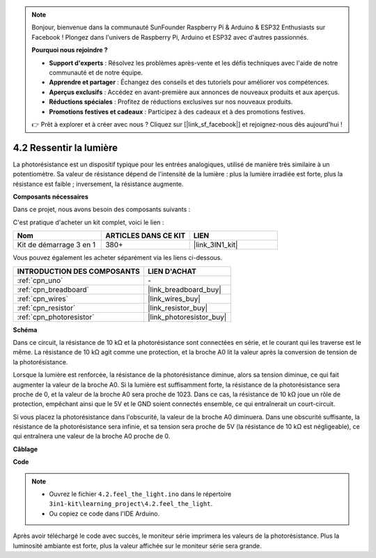 .. note::

    Bonjour, bienvenue dans la communauté SunFounder Raspberry Pi & Arduino & ESP32 Enthusiasts sur Facebook ! Plongez dans l'univers de Raspberry Pi, Arduino et ESP32 avec d'autres passionnés.

    **Pourquoi nous rejoindre ?**

    - **Support d'experts** : Résolvez les problèmes après-vente et les défis techniques avec l'aide de notre communauté et de notre équipe.
    - **Apprendre et partager** : Échangez des conseils et des tutoriels pour améliorer vos compétences.
    - **Aperçus exclusifs** : Accédez en avant-première aux annonces de nouveaux produits et aux aperçus.
    - **Réductions spéciales** : Profitez de réductions exclusives sur nos nouveaux produits.
    - **Promotions festives et cadeaux** : Participez à des cadeaux et à des promotions festives.

    👉 Prêt à explorer et à créer avec nous ? Cliquez sur [|link_sf_facebook|] et rejoignez-nous dès aujourd'hui !

.. _ar_photoresistor:

4.2 Ressentir la lumière
============================

La photorésistance est un dispositif typique pour les entrées analogiques, utilisé de manière très similaire à un potentiomètre. Sa valeur de résistance dépend de l'intensité de la lumière : plus la lumière irradiée est forte, plus la résistance est faible ; inversement, la résistance augmente.

**Composants nécessaires**

Dans ce projet, nous avons besoin des composants suivants :

C'est pratique d'acheter un kit complet, voici le lien :

.. list-table::
    :widths: 20 20 20
    :header-rows: 1

    *   - Nom
        - ARTICLES DANS CE KIT
        - LIEN
    *   - Kit de démarrage 3 en 1
        - 380+
        - |link_3IN1_kit|

Vous pouvez également les acheter séparément via les liens ci-dessous.

.. list-table::
    :widths: 30 20
    :header-rows: 1

    *   - INTRODUCTION DES COMPOSANTS
        - LIEN D'ACHAT

    *   - :ref:`cpn_uno`
        - \-
    *   - :ref:`cpn_breadboard`
        - |link_breadboard_buy|
    *   - :ref:`cpn_wires`
        - |link_wires_buy|
    *   - :ref:`cpn_resistor`
        - |link_resistor_buy|
    *   - :ref:`cpn_photoresistor`
        - |link_photoresistor_buy|

**Schéma**

.. image:: img/circuit_5.2_light.png

Dans ce circuit, la résistance de 10 kΩ et la photorésistance sont connectées en série, et le courant qui les traverse est le même. La résistance de 10 kΩ agit comme une protection, et la broche A0 lit la valeur après la conversion de tension de la photorésistance.

Lorsque la lumière est renforcée, la résistance de la photorésistance diminue, alors sa tension diminue, ce qui fait augmenter la valeur de la broche A0. 
Si la lumière est suffisamment forte, la résistance de la photorésistance sera proche de 0, et la valeur de la broche A0 sera proche de 1023. 
Dans ce cas, la résistance de 10 kΩ joue un rôle de protection, empêchant ainsi que le 5V et le GND soient connectés ensemble, ce qui entraînerait un court-circuit.

Si vous placez la photorésistance dans l'obscurité, la valeur de la broche A0 diminuera. 
Dans une obscurité suffisante, la résistance de la photorésistance sera infinie, et sa tension sera proche de 5V (la résistance de 10 kΩ est négligeable), ce qui entraînera une valeur de la broche A0 proche de 0.

**Câblage**

.. image:: img/4.2_feel_the_light_bb.png
    :width: 600
    :align: center

**Code**

.. note::

    * Ouvrez le fichier ``4.2.feel_the_light.ino`` dans le répertoire ``3in1-kit\learning_project\4.2.feel_the_light``.
    * Ou copiez ce code dans l'IDE Arduino.
    

.. raw:: html

    <iframe src=https://create.arduino.cc/editor/sunfounder01/e1bc4c8b-788e-4bfe-a0a1-532d4fdc7753/preview?embed style="height:510px;width:100%;margin:10px 0" frameborder=0></iframe>
    
Après avoir téléchargé le code avec succès, le moniteur série imprimera les valeurs de la photorésistance. 
Plus la luminosité ambiante est forte, plus la valeur affichée sur le moniteur série sera grande.
